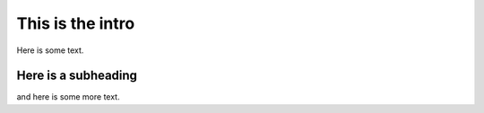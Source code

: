 This is the intro
=================

Here is some text.

Here is a subheading
--------------------

and here is some more text.
